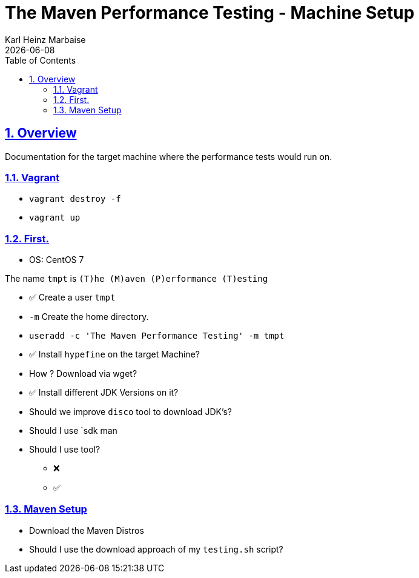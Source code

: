 // Licensed to the Apache Software Foundation (ASF) under one
// or more contributor license agreements. See the NOTICE file
// distributed with this work for additional information
// regarding copyright ownership. The ASF licenses this file
// to you under the Apache License, Version 2.0 (the
// "License"); you may not use this file except in compliance
// with the License. You may obtain a copy of the License at
//
//   http://www.apache.org/licenses/LICENSE-2.0
//
//   Unless required by applicable law or agreed to in writing,
//   software distributed under the License is distributed on an
//   "AS IS" BASIS, WITHOUT WARRANTIES OR CONDITIONS OF ANY
//   KIND, either express or implied. See the License for the
//   specific language governing permissions and limitations
//   under the License.
//
= The Maven Performance Testing - Machine Setup
Karl Heinz Marbaise; {docdate}
:author: Karl Heinz Marbaise
:appendix-number:
:sectnums:
:sectlinks:
:xrefstyle: full
:toc: left
//

== Overview
Documentation for the target machine where the performance tests would
run on.

=== Vagrant

* `vagrant destroy -f`
* `vagrant up`

=== First.

* OS: CentOS 7

The name `tmpt` is `(T)he (M)aven (P)erformance (T)esting`

* ✅ Create a user `tmpt`
  * `-m` Create the home directory.
  * `useradd -c 'The Maven Performance Testing' -m tmpt`

* ✅ Install `hypefine` on the target Machine?
  * How ? Download via wget?

* ✅ Install different JDK Versions on it?
  * Should we improve `disco` tool to download JDK's?
  * Should I use `sdk man
  * Should I use tool?

- ❌
- ✅

=== Maven Setup

* Download the Maven Distros

* Should I use the download approach of my `testing.sh` script?
